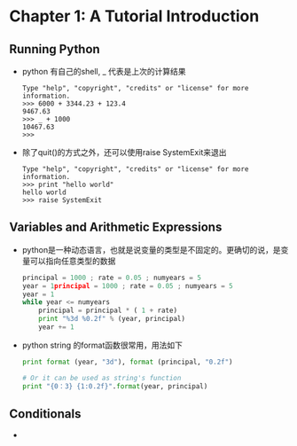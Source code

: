 * Chapter 1: A Tutorial Introduction
** Running Python
   + python 有自己的shell, _ 代表是上次的计算结果
     #+begin_example
       Type "help", "copyright", "credits" or "license" for more information.
       >>> 6000 + 3344.23 + 123.4
       9467.63
       >>> _ + 1000
       10467.63
       >>>      
     #+end_example
   + 除了quit()的方式之外，还可以使用raise SystemExit来退出
     #+begin_example
       Type "help", "copyright", "credits" or "license" for more information.
       >>> print "hello world"
       hello world
       >>> raise SystemExit     
     #+end_example

** Variables and Arithmetic Expressions
   + python是一种动态语言，也就是说变量的类型是不固定的。更确切的说，是变量可以指向任意类型的数据
     #+begin_src python
       principal = 1000 ; rate = 0.05 ; numyears = 5
       year = 1principal = 1000 ; rate = 0.05 ; numyears = 5
       year = 1
       while year <= numyears
           principal = principal * ( 1 + rate)
           print "%3d %0.2f" % (year, principal)
           year += 1
     #+end_src
   + python string 的format函数很常用，用法如下
     #+begin_src python
       print format (year, "3d"), format (principal, "0.2f")
       
       # Or it can be used as string's function
       print "{0：3} {1:0.2f}".format(year, principal)
     #+end_src
** Conditionals
   + 
